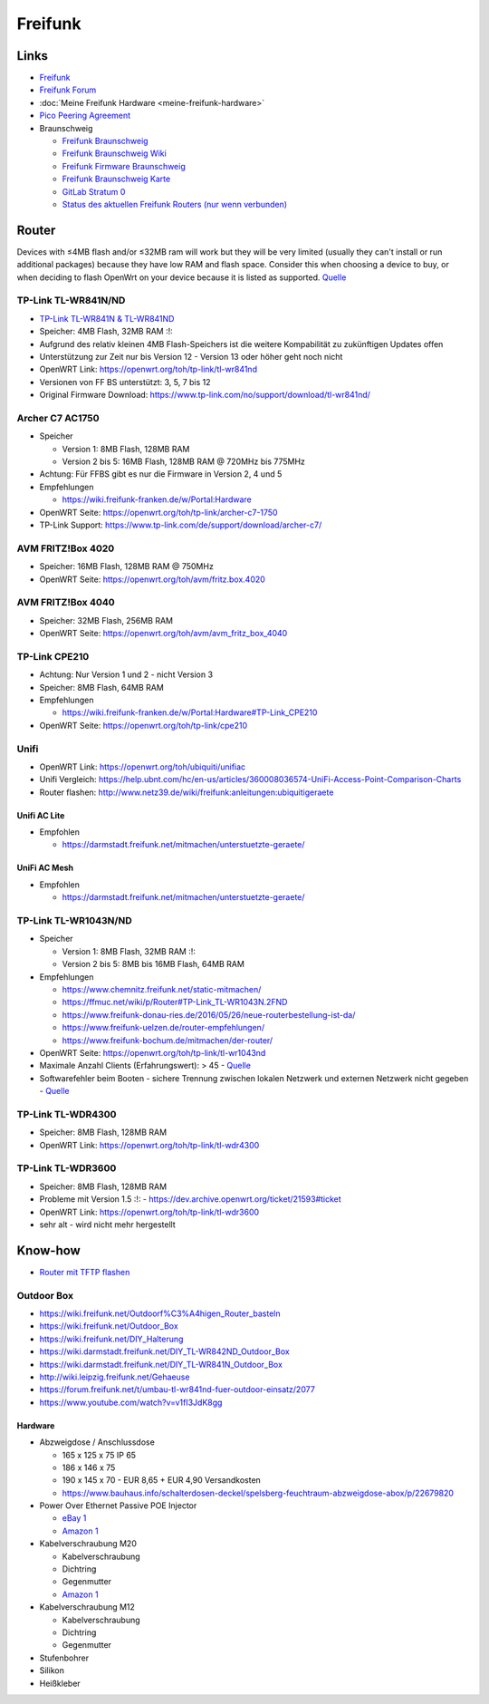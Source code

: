 Freifunk
========

Links
-----

-  `Freifunk <https://freifunk.net/>`__
-  `Freifunk Forum <https://forum.freifunk.net/>`__
-  :doc:`Meine Freifunk Hardware <meine-freifunk-hardware>`
-  `Pico Peering Agreement <http://picopeer.net/>`__
-  Braunschweig

   -  `Freifunk Braunschweig <https://freifunk-bs.de/>`__
   -  `Freifunk Braunschweig
      Wiki <https://wiki.freifunk-bs.de/index.php?title=Main_Page>`__
   -  `Freifunk Firmware
      Braunschweig <http://firmware.freifunk-bs.de/>`__
   -  `Freifunk Braunschweig Karte <https://freifunk-bs.de/map/>`__
   -  `GitLab Stratum 0 <https://gitli.stratum0.org/explore/projects>`__
   -  `Status des aktuellen Freifunk Routers (nur wenn
      verbunden) <http://node.ffbs>`__

Router
------

Devices with ≤4MB flash and/or ≤32MB
ram will work but they will be very limited (usually they can't install
or run additional packages) because they have low RAM and flash space.
Consider this when choosing a device to buy, or when deciding to flash
OpenWrt on your device because it is listed as supported.
`Quelle <https://openwrt.org/supported_devices/432_warning>`__

TP-Link TL-WR841N/ND
~~~~~~~~~~~~~~~~~~~~

-  `TP-Link TL-WR841N & TL-WR841ND </ff/TP-Link TL-WR841N & TL-WR841ND>`__
-  Speicher: 4MB Flash, 32MB RAM :!:
-  Aufgrund des relativ kleinen 4MB Flash-Speichers ist die weitere
   Kompabilität zu zukünftigen Updates offen
-  Unterstützung zur Zeit nur bis Version 12 - Version 13 oder höher
   geht noch nicht
-  OpenWRT Link: https://openwrt.org/toh/tp-link/tl-wr841nd
-  Versionen von FF BS unterstützt: 3, 5, 7 bis 12
-  Original Firmware Download:
   https://www.tp-link.com/no/support/download/tl-wr841nd/

Archer C7 AC1750
~~~~~~~~~~~~~~~~

-  Speicher

   -  Version 1: 8MB Flash, 128MB RAM
   -  Version 2 bis 5: 16MB Flash, 128MB RAM @ 720MHz bis 775MHz

-  Achtung: Für FFBS gibt es nur die Firmware in Version 2, 4 und 5
-  Empfehlungen

   -  https://wiki.freifunk-franken.de/w/Portal:Hardware

-  OpenWRT Seite: https://openwrt.org/toh/tp-link/archer-c7-1750
-  TP-Link Support:
   https://www.tp-link.com/de/support/download/archer-c7/

AVM FRITZ!Box 4020
~~~~~~~~~~~~~~~~~~

-  Speicher: 16MB Flash, 128MB RAM @ 750MHz
-  OpenWRT Seite: https://openwrt.org/toh/avm/fritz.box.4020

AVM FRITZ!Box 4040
~~~~~~~~~~~~~~~~~~

-  Speicher: 32MB Flash, 256MB RAM
-  OpenWRT Seite: https://openwrt.org/toh/avm/avm_fritz_box_4040

TP-Link CPE210
~~~~~~~~~~~~~~

-  Achtung: Nur Version 1 und 2 - nicht Version 3
-  Speicher: 8MB Flash, 64MB RAM
-  Empfehlungen

   -  https://wiki.freifunk-franken.de/w/Portal:Hardware#TP-Link_CPE210

-  OpenWRT Seite: https://openwrt.org/toh/tp-link/cpe210

Unifi
~~~~~

-  OpenWRT Link: https://openwrt.org/toh/ubiquiti/unifiac
-  Unifi Vergleich:
   https://help.ubnt.com/hc/en-us/articles/360008036574-UniFi-Access-Point-Comparison-Charts
-  Router flashen:
   http://www.netz39.de/wiki/freifunk:anleitungen:ubiquitigeraete

Unifi AC Lite
^^^^^^^^^^^^^

-  Empfohlen

   -  https://darmstadt.freifunk.net/mitmachen/unterstuetzte-geraete/

UniFi AC Mesh
^^^^^^^^^^^^^

-  Empfohlen

   -  https://darmstadt.freifunk.net/mitmachen/unterstuetzte-geraete/

TP-Link TL-WR1043N/ND
~~~~~~~~~~~~~~~~~~~~~

-  Speicher

   -  Version 1: 8MB Flash, 32MB RAM :!:
   -  Version 2 bis 5: 8MB bis 16MB Flash, 64MB RAM

-  Empfehlungen

   -  https://www.chemnitz.freifunk.net/static-mitmachen/
   -  https://ffmuc.net/wiki/p/Router#TP-Link_TL-WR1043N.2FND
   -  https://www.freifunk-donau-ries.de/2016/05/26/neue-routerbestellung-ist-da/
   -  https://www.freifunk-uelzen.de/router-empfehlungen/
   -  https://www.freifunk-bochum.de/mitmachen/der-router/

-  OpenWRT Seite: https://openwrt.org/toh/tp-link/tl-wr1043nd
-  Maximale Anzahl Clients (Erfahrungswert): > 45 -
   `Quelle <https://ffmuc.net/wiki/p/Router#TP-Link_TL-WR1043N.2FND>`__
-  Softwarefehler beim Booten - sichere Trennung zwischen lokalen
   Netzwerk und externen Netzwerk nicht gegeben -
   `Quelle <https://ffmuc.net/wiki/p/Router#TP-Link_TL-WR1043N.2FND>`__

TP-Link TL-WDR4300
~~~~~~~~~~~~~~~~~~

-  Speicher: 8MB Flash, 128MB RAM
-  OpenWRT Link: https://openwrt.org/toh/tp-link/tl-wdr4300

TP-Link TL-WDR3600
~~~~~~~~~~~~~~~~~~

-  Speicher: 8MB Flash, 128MB RAM
-  Probleme mit Version 1.5 :!: -
   https://dev.archive.openwrt.org/ticket/21593#ticket
-  OpenWRT Link: https://openwrt.org/toh/tp-link/tl-wdr3600
-  sehr alt - wird nicht mehr hergestellt

Know-how
--------

-  `Router mit TFTP
   flashen <https://ffmuc.net/wiki/p/Router_mit_TFTP_flashen>`__

Outdoor Box
~~~~~~~~~~~

-  https://wiki.freifunk.net/Outdoorf%C3%A4higen_Router_basteln
-  https://wiki.freifunk.net/Outdoor_Box
-  https://wiki.freifunk.net/DIY_Halterung
-  https://wiki.darmstadt.freifunk.net/DIY_TL-WR842ND_Outdoor_Box
-  https://wiki.darmstadt.freifunk.net/DIY_TL-WR841N_Outdoor_Box
-  http://wiki.leipzig.freifunk.net/Gehaeuse
-  https://forum.freifunk.net/t/umbau-tl-wr841nd-fuer-outdoor-einsatz/2077
-  https://www.youtube.com/watch?v=v1fI3JdK8gg

Hardware
^^^^^^^^

-  Abzweigdose / Anschlussdose

   -  165 x 125 x 75 IP 65
   -  186 x 146 x 75
   -  190 x 145 x 70 - EUR 8,65 + EUR 4,90 Versandkosten
   -  https://www.bauhaus.info/schalterdosen-deckel/spelsberg-feuchtraum-abzweigdose-abox/p/22679820

-  Power Over Ethernet Passive POE Injector

   -  `eBay
      1 <https://www.ebay.de/itm/Power-Over-Ethernet-Passive-POE-Injector-Adapter-Splitter-Cable-kit-weis/152891691504>`__
   -  `Amazon
      1 <https://www.amazon.de/RJ45-Koppler-CableCreation-Keystone-Modulverbinder-kupplung/dp/B01FHC1EXW/ref=sr_1_30?__mk_de_DE=%C3%85M%C3%85%C5%BD%C3%95%C3%91&keywords=cat+buchse&qid=1555337780&s=gateway&sr=8-30>`__

-  Kabelverschraubung M20

   -  Kabelverschraubung
   -  Dichtring
   -  Gegenmutter
   -  `Amazon
      1 <https://www.amazon.de/Faconet%C2%AE-Kabelverschraubung-Netzwerkkabel-sichern-Zugentlastung/dp/B075B85H4C/ref=sr_1_6?__mk_de_DE=%C3%85M%C3%85%C5%BD%C3%95%C3%91&keywords=Kabelverschraubung%2BM20&qid=1555332519&s=gateway&sr=8-6&th=1>`__

-  Kabelverschraubung M12

   -  Kabelverschraubung
   -  Dichtring
   -  Gegenmutter

-  Stufenbohrer
-  Silikon
-  Heißkleber
